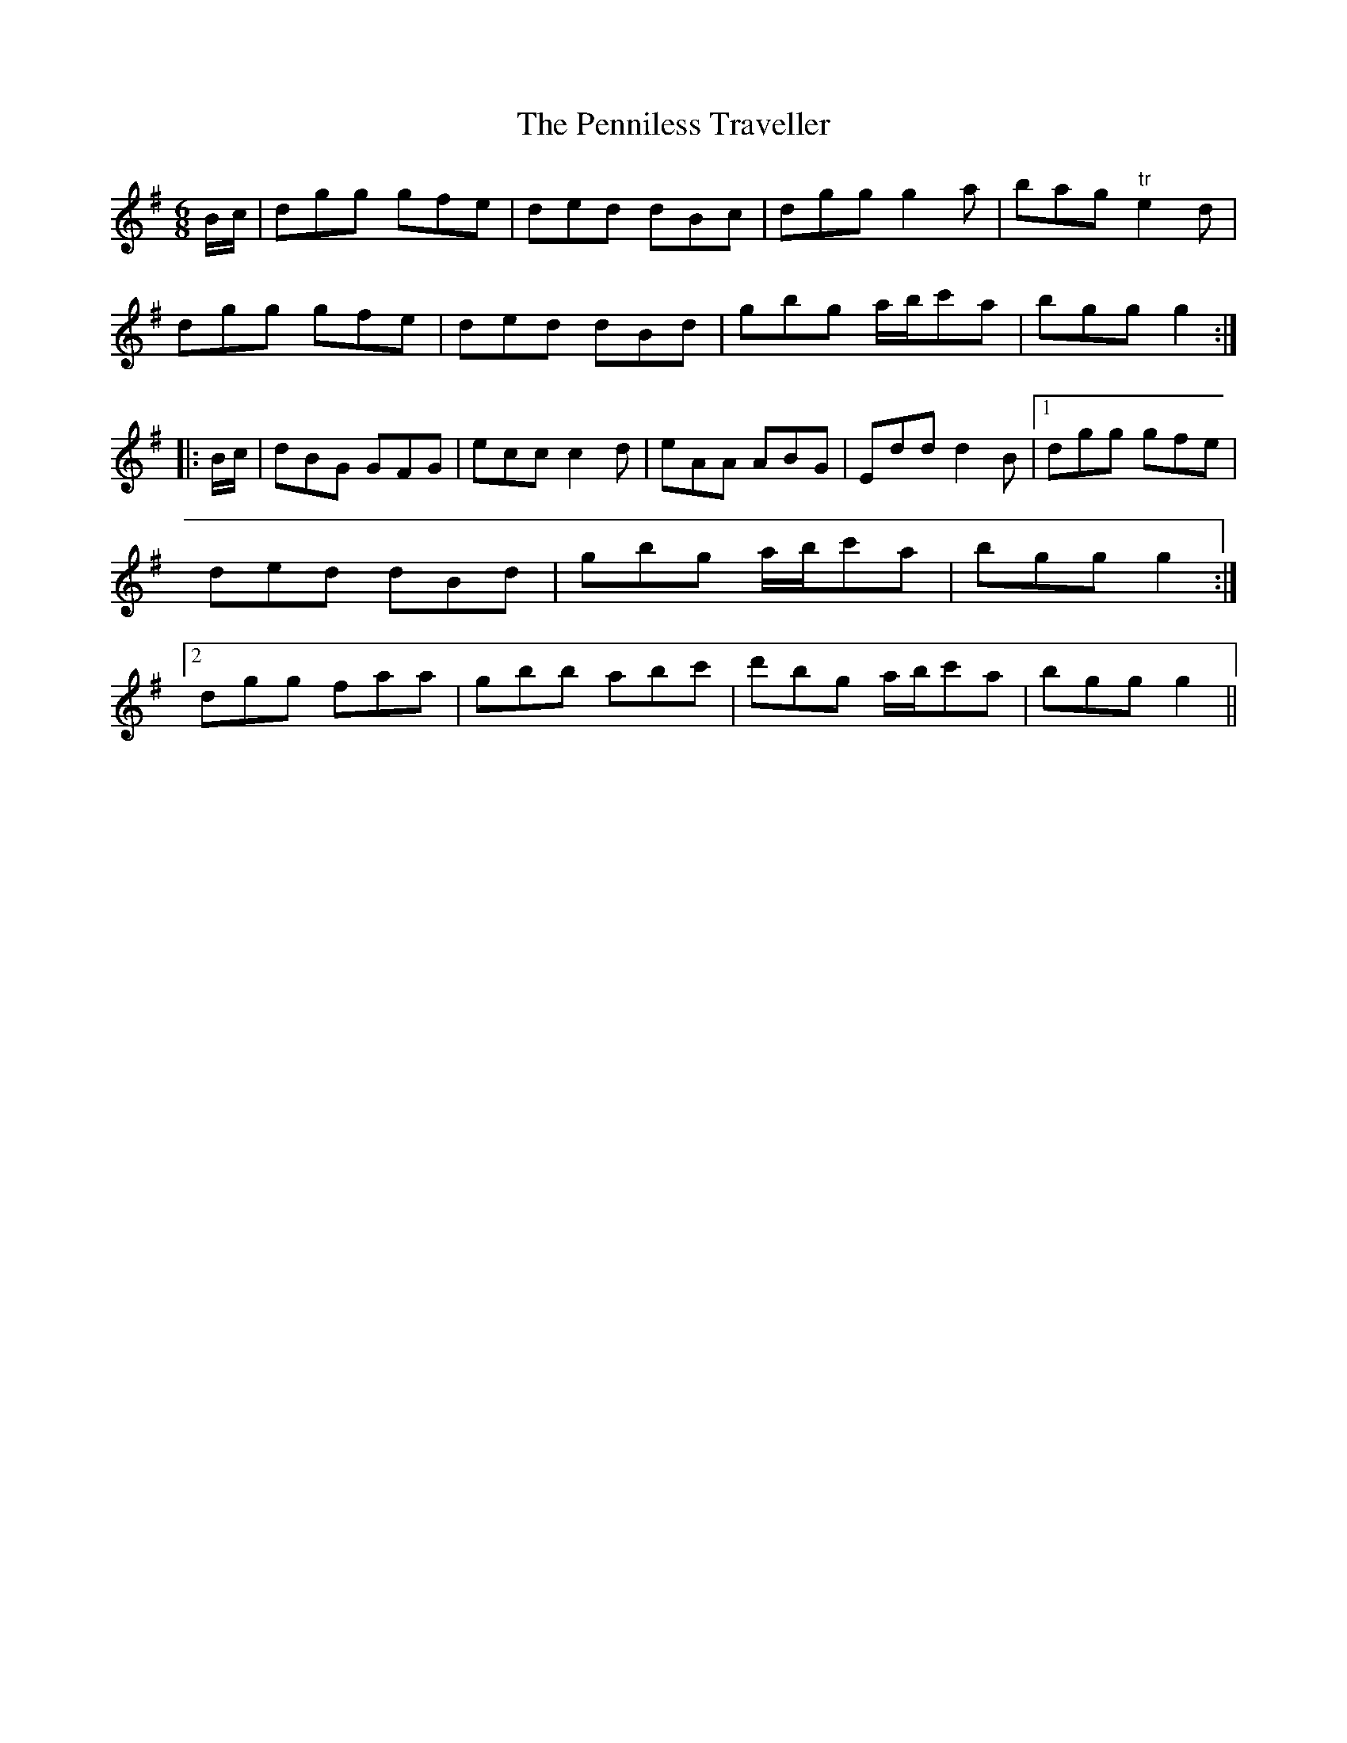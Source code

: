 X:160
T:The Penniless Traveller
M:6/8
L:1/8
S:Capt. F. O'Neill
K:G
B/2c/2|dgg gfe|ded dBc|dgg g2 a|bag "tr"e2 d|
dgg gfe|ded dBd|gbg a/2b/2c'a|bgg g2:|
|:B/2c/2|dBG GFG|ecc c2 d|eAA ABG|Edd d2 B|1dgg gfe|ded dBd|gbg a/2b/2c'a|bgg g2:|2dgg faa|gbb abc'|d'bg a/2b/2c'a|bgg g2||
%
% The above is an old strain which appeared in print at least as early
% as 1798 in a much simpler setting under the name "Go to the Devil
% and Shake Yourself". It was included in six Collections of Country
% Dances published in London in that year. It has been confused with
% "Get Up Old Woman and Shake Yourself", an entirely different
% tune. None of the names appear in Bunting, Petrie or Joyce
% collections. Another name for this tune is "When You Are Sick 'Tis
% Tea You Want", but a tune so named in the Petrie Collections is a
% different 8 bar melody.
